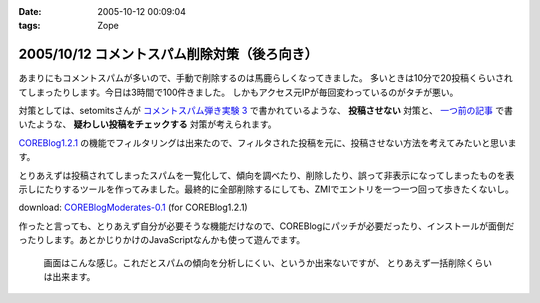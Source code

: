 :date: 2005-10-12 00:09:04
:tags: Zope

=============================================
2005/10/12 コメントスパム削除対策（後ろ向き）
=============================================

あまりにもコメントスパムが多いので、手動で削除するのは馬鹿らしくなってきました。
多いときは10分で20投稿くらいされてしまったりします。今日は3時間で100件きました。
しかもアクセス元IPが毎回変わっているのがタチが悪い。

対策としては、setomitsさんが `コメントスパム弾き実験 3`_ で書かれているような、 **投稿させない** 対策と、 `一つ前の記事`_ で書いたような、 **疑わしい投稿をチェックする** 対策が考えられます。

`COREBlog1.2.1`_ の機能でフィルタリングは出来たので、フィルタされた投稿を元に、投稿させない方法を考えてみたいと思います。


.. _`コメントスパム弾き実験 3`: http://matatabi.homeip.net/blog/setomits/473
.. _`一つ前の記事`: http://www.freia.jp/taka/blog/256
.. _`COREBlog1.2.1`: http://www.zope.org/Members/ats/COREBlog



.. :extend type: text/x-rst
.. :extend:

とりあえずは投稿されてしまったスパムを一覧化して、傾向を調べたり、削除したり、誤って非表示になってしまったものを表示しにたりするツールを作ってみました。最終的に全部削除するにしても、ZMIでエントリを一つ一つ回って歩きたくないし。

download: `COREBlogModerates-0.1`_ (for COREBlog1.2.1)

作ったと言っても、とりあえず自分が必要そうな機能だけなので、COREBlogにパッチが必要だったり、インストールが面倒だったりします。あとかじりかけのJavaScriptなんかも使って遊んでます。

.. figure:: coreblog_moderates01

  画面はこんな感じ。これだとスパムの傾向を分析しにくい、というか出来ないですが、
  とりあえず一括削除くらいは出来ます。


.. _`COREBlogModerates-0.1`: http://www.freia.jp/taka/file/Zope/COREBlogModerates-0.1.tgz/file_view




